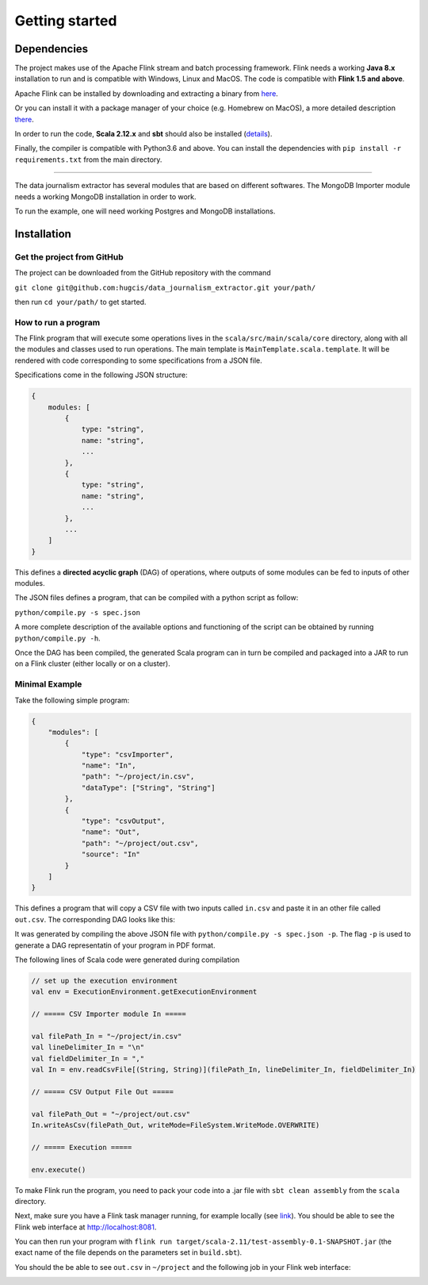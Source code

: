 Getting started
===============

Dependencies
------------

The project makes use of the Apache Flink stream and batch processing framework.
Flink needs a working **Java 8.x** installation to run and is compatible with Windows,
Linux and MacOS. The code is compatible with **Flink 1.5 and above**.

Apache Flink can be installed by downloading and extracting a binary from `here <https://flink.apache.org/downloads.html>`_.

Or you can install it with a package manager of your choice (e.g. Homebrew on MacOS), 
a more detailed description `there <https://ci.apache.org/projects/flink/flink-docs-release-1.6/quickstart/setup_quickstart.html>`_.

In order to run the code, **Scala 2.12.x** and **sbt** should also be installed 
(`details <https://www.scala-sbt.org/download.html>`_).

Finally, the compiler is compatible with Python3.6 and above. You can install the 
dependencies with ``pip install -r requirements.txt`` from the main directory.

------------ 

The data journalism extractor has several modules that are based on different softwares. The 
MongoDB Importer module needs a working MongoDB installation in order to work.

To run the example, one will need working Postgres and MongoDB installations.

Installation
------------

Get the project from GitHub
^^^^^^^^^^^^^^^^^^^^^^^^^^^

The project can be downloaded from the GitHub repository with the command

``git clone git@github.com:hugcis/data_journalism_extractor.git your/path/``

then run ``cd your/path/`` to get started.

How to run a program
^^^^^^^^^^^^^^^^^^^^

The Flink program that will execute some operations lives in the ``scala/src/main/scala/core`` 
directory, along with all the modules and classes used to run operations. 
The main template is ``MainTemplate.scala.template``. It will be rendered with code corresponding
to some specifications from a JSON file. 

Specifications come in the following JSON structure: 

.. code-block:: javascript

   {
       modules: [
           {
               type: "string",
               name: "string", 
               ...
           },
           {
               type: "string",
               name: "string", 
               ...
           },
           ...
       ]
   }

This defines a **directed acyclic graph** (DAG) of operations, where outputs of
some modules can be fed to inputs of other modules. 

The JSON files defines a program, that can be compiled with a python script as follow:

``python/compile.py -s spec.json``

A more complete description of the available options and functioning of the script can 
be obtained by running ``python/compile.py -h``.

Once the DAG has been compiled, the generated Scala program can in turn be compiled 
and packaged into a JAR to run on a Flink cluster (either locally or on a cluster).

Minimal Example
^^^^^^^^^^^^^^^

Take the following simple program:

.. code-block:: javascript

   {
       "modules": [
           {
               "type": "csvImporter",
               "name": "In", 
               "path": "~/project/in.csv",
               "dataType": ["String", "String"]
           },
           {
               "type": "csvOutput",
               "name": "Out", 
               "path": "~/project/out.csv",
               "source": "In"
           }
       ]
   }

This defines a program that will copy a CSV file with two inputs called ``in.csv`` and paste it 
in an other file called ``out.csv``. The corresponding DAG looks like this:

.. image:: images/mini_ex.*

It was generated by compiling the above JSON file with ``python/compile.py -s spec.json -p``. The 
flag ``-p`` is used to generate a DAG representatin of your program in PDF format.

The following lines of Scala code were generated during compilation

.. code-block:: scala
   
    // set up the execution environment
    val env = ExecutionEnvironment.getExecutionEnvironment
    
    // ===== CSV Importer module In =====
    
    val filePath_In = "~/project/in.csv"
    val lineDelimiter_In = "\n"
    val fieldDelimiter_In = ","
    val In = env.readCsvFile[(String, String)](filePath_In, lineDelimiter_In, fieldDelimiter_In)
    
    // ===== CSV Output File Out =====
    
    val filePath_Out = "~/project/out.csv"
    In.writeAsCsv(filePath_Out, writeMode=FileSystem.WriteMode.OVERWRITE)

    // ===== Execution =====

    env.execute()

To make Flink run the program, you need to pack your code into a .jar file with ``sbt clean assembly``
from the ``scala`` directory.

Next, make sure you have a Flink task manager running, for example locally 
(see `link <https://ci.apache.org/projects/flink/flink-docs-release-1.6/quickstart/setup_quickstart.html#start-a-local-flink-cluster>`_).
You should be able to see the Flink web interface at http://localhost:8081.

You can then run your program with ``flink run target/scala-2.11/test-assembly-0.1-SNAPSHOT.jar``
(the exact name of the file depends on the parameters set in ``build.sbt``).

You should the be able to see ``out.csv`` in ``~/project`` and the following job in your Flink
web interface:

.. image:: images/mini_interface.png